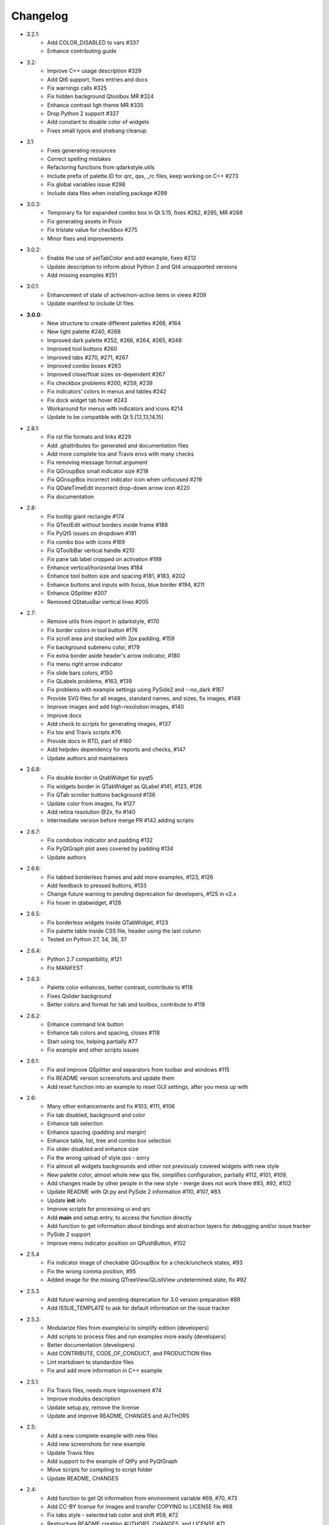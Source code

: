 Changelog
=========

- 3.2.1:
    - Add COLOR_DISABLED to vars #337
    - Enhance contributing guide
- 3.2:
    - Improve C++ usage description #329
    - Add Qt6 support, fixes entries and docs
    - Fix warnings calls #325
    - Fix hidden background Qtoolbox MR #324
    - Enhance contrast ligh theme MR #335
    - Drop Python 2 support #327
    - Add constant to disable color of widgets
    - Fixes small typos and shebang cleanup
- 3.1:
    - Fixes generating resources
    - Correct spelling mistakes
    - Refactoring functions from qdarkstyle.utils
    - Include prefix of palette.ID for qrc, qss, _rc files, keep working on C++ #273
    - Fix global variables issue #298
    - Include data files when installing package #299
- 3.0.3:
    - Temporary fix for expanded combo box in Qt 5.15, fixes #282, #285, MR #288
    - Fix generating assets in Posix
    - Fix tristate value for checkbox #275
    - Minor fixes and improvements
- 3.0.2:
    - Enable the use of setTabColor and add example, fixes #212
    - Update description to inform about Python 2 and Qt4 unsupported versions
    - Add missing examples #251
- 3.0.1:
    - Enhancement of state of active/non-active items in views #209
    - Update manifest to include UI files
- **3.0.0**:
    - New structure to create different palettes #268, #164
    - New light palette #240, #268
    - Improved dark palette #252, #266, #264, #265, #248
    - Improved tool buttons #260
    - Improved tabs #270, #271, #267
    - Improved combo boxes #263
    - Improved close/float sizes os-dependent #267
    - Fix checkbox problems #200, #259, #239
    - Fix indicators' colors in menus and tables #242
    - Fix dock widget tab hover #243
    - Workaround for menus with indicators and icons #214
    - Update to be compatible with Qt 5.[12,13,14,15]
- 2.8.1:
    - Fix rst file formats and links #229
    - Add .gitattributes for generated and documentation files
    - Add more complete tox and Travis envs with many checks
    - Fix removing message format argument
    - Fix QGroupBox small indicator size #218
    - Fix QGroupBox incorrect indicator icon when unfocused #219
    - Fix QDateTimeEdit incorrect drop-down arrow icon #220
    - Fix documentation
- 2.8:
    - Fix tooltip giant rectangle #174
    - Fix QTextEdit without borders inside frame #188
    - Fix PyQt5 issues on dropdown #191
    - Fix combo box with icons #169
    - Fix QToolbBar vertical handle #210
    - Fix pane tab label cropped on activation #199
    - Enhance vertical/horizontal lines #184
    - Enhance tool button size and spacing #181, #183, #202
    - Enhance buttons and inputs with focus, blue border #194, #211
    - Enhance QSplitter #207
    - Removed QStatusBar vertical lines #205
- 2.7:
    - Remove utils from import in qdarkstyle, #170
    - Fix border colors in tool button #176
    - Fix scroll area and stacked with 2px padding, #159
    - Fix background submenu color, #179
    - Fix extra border aside header's arrow indicator, #180
    - Fix menu right arrow indicator
    - Fix slide bars colors, #150
    - Fix QLabels problems, #163, #139
    - Fix problems with example settings using PySide2 and --no\_dark #167
    - Provide SVG files for all images, standard names, and sizes, fix images, #149
    - Improve images and add high-resolution images, #140
    - Improve docs
    - Add check to scripts for generating images, #137
    - Fix tox and Travis scripts #76
    - Provide docs in RTD, part of #160
    - Add helpdev dependency for reports and checks, #147
    - Update authors and maintainers
- 2.6.8:
    - Fix double border in QtabWidget for pyqt5
    - Fix widgets border in QTabWidget as QLabel #141, #123, #126
    - Fix QTab scroller buttons background #136
    - Update color from images, fix #127
    - Add retina resolution @2x, fix #140
    - Intermediate version before merge PR #142 adding scripts
- 2.6.7:
    - Fix combobox indicator and padding #132
    - Fix PyQtGraph plot axes covered by padding #134
    - Update authors
- 2.6.6:
    - Fix tabbed borderless frames and add more examples, #123, #126
    - Add feedback to pressed buttons, #133
    - Change future warning to pending deprecation for developers, #125 in v2.x
    - Fix hover in qtabwidget, #128
- 2.6.5:
    - Fix borderless widgets inside QTabWidget, #123
    - Fix palette table inside CSS file, header using the last column
    - Tested on Python 27, 34, 36, 37
- 2.6.4:
    - Python 2.7 compatibility, #121
    - Fix MANIFEST
- 2.6.3:
    - Palette color enhances, better contrast, contribute to #118
    - Fixes Qslider background
    - Better colors and format for tab and toolbox, contribute to #118
- 2.6.2:
    - Enhance command link button
    - Enhance tab colors and spacing, closes #118
    - Start using tox, helping partially #77
    - Fix example and other scripts issues
- 2.6.1:
    - Fix and improve QSplitter and separators from toolbar and windows #115
    - Fix README version screenshots and update them
    - Add reset function into an example to reset GUI settings, after you mess up with
- 2.6:
    - Many other enhancements and fix #103, #111, #106
    - Fix tab disabled, background and color
    - Enhance tab selection
    - Enhance spacing (padding and margin)
    - Enhance table, list, tree and combo box selection
    - Fix slider disabled and enhance size
    - Fix the wrong upload of style.qss - sorry
    - Fix almost all widgets backgrounds and other not previously covered widgets with new style
    - New palette color, almost whole new qss file, simplifies configuration, partially #112, #101, #109,
    - Add changes made by other people in the new style - merge does not work there #93, #92, #102
    - Update README with Qt.py and PySide 2 information #110, #107, #83
    - Update **init** info
    - Improve scripts for processing ui and qrc
    - Add **main** and setup entry, to access the function directly
    - Add function to get information about bindings and abstraction layers for debugging and/or issue tracker
    - PySide 2 support
    - Improve menu indicator position on QPushButton, #102
- 2.5.4
    - Fix indicator image of checkable QGroupBox for a check/uncheck states, #93
    - Fix the wrong comma position, #95
    - Added image for the missing QTreeView/QListView undetermined state, fix #92
- 2.5.3
    - Add future warning and pending deprecation for 3.0 version preparation #89
    - Add ISSUE\_TEMPLATE to ask for default information on the issue tracker
- 2.5.2:
    - Modularize files from example/ui to simplify edition (developers)
    - Add scripts to process files and run examples more easily (developers)
    - Better documentation (developers)
    - Add CONTRIBUTE, CODE\_OF\_CONDUCT, and PRODUCTION files
    - Lint markdown to standardize files
    - Fix and add more information in C++ example
- 2.5.1:
    - Fix Travis files, needs more improvement #74
    - Improve modules description
    - Update setup.py, remove the license
    - Update and improve README, CHANGES and AUTHORS
- 2.5:
    - Add a new complete example with new files
    - Add new screenshots for new example
    - Update Travis files
    - Add support to the example of QtPy and PyQtGraph
    - Move scripts for compiling to script folder
    - Update README, CHANGES
- 2.4:
    - Add function to get Qt information from environment variable #69, #70, #73
    - Add CC-BY license for images and transfer COPYING to LICENSE file #68
    - Fix tabs style - selected tab color and shift #59, #72
    - Restructure README creating AUTHORS, CHANGES, and LICENSE #71
- 2.3.1:
    - Improve checkbox color (use accent color used in other widgets) and
    darken view hover/selected colors to play nicer with other widget colors
    - Shift to the right of the first tab
    - Update license year
    - Update README (fix snapshots links and formatting)
    - Removed QLineEdit top/bottom padding which cut off a text while editing QListView items
- 2.3.0:
    - Add support for QDateEdit
- 2.2.2:
    - Add hover to the unselected item in QListView/QTreeView
    - Fixes for vertical QToolBar, QToolBar Extend Button & QTabWidget's Pane Misalignment
    - Fixed consistency of QTabBar depending on the position
- 2.2.1:
    - Remove border of status bar widgets
- 2.2:
    - Major update of the color scheme based on the Breeze Dark theme of KDE 5
    - Fix issues #29, #30, #31, #32 and #35
- 2.1:
    - Add style for QPushButton:checked
    - Improve QCheckBox and QRadioButton style
    - Add style for QMenu::right-arrow

- **2.0**:
    - Improve the stylesheet to make it look a bit more modern (see pull request #25)
- 1.16:
    - Fix QGroupBox title padding (see issue #20)
- 1.15:
    - Improve tristate checkbox graphics: the undetermined state is now represented by a dash
- 1.14:
    - Add support for tristate checkboxes and for vertical and horizontal lines
- 1.13:
    - Fix issue with horizontal scrollbar arrows, left and right were inversed.
- 1.12:
    - Fix the minimum size of input widgets (see issue #14)
- 1.11:
    - Fix QDockWidget title position on Mac.
    - Add QStatusBar support
    - Improve QToolButton especially the MenuButtonPopup and InstantPopup modes
- 1.10:
    - Add PyQt5 support
    - Fix bug #12 (dock widget title not dark on OSX. Note that this reopens issue #8 for MAC users)
- 1.9:
    - Improve QTabBar consistency and make selected tabs more distinctive
- 1.8:
    - Add support for QToolBox
    - Fix issue with grid line in QTableView if there is only ONE row/column
- 1.7:
    - Fix the appearance of bottom tab bars (invert gradient)
    - Improve QTableView: add grid line and fix section borders
    - Fix bug #7: bug when resizing QTableView
    - Fix bug #8: text validation not working on QDockWidget
- 1.6:
    - Improve QToolButton style
    - Add support for InstantPopup and MenuButtonPopup
    - Improve QMenu style (better spacing with icons)
    - Add \_\_version\_\_ to Python package.
- 1.5:
    - Improve QTabBar style: now works with all tab bar positions (North, South, West and East)
    - Fix bug #6: hide QTabBar base to avoid strange lines at the base of the tab bar.
- 1.4:
    - Add style.qss to qrc file, this fix issues with cx\_freeze
- 1.3:
    - Remove outline on button, checkbox and radio button
    - Add support for closable tabs
    - Better disabled buttons
    - Fix QTextEdit background color to match the color of QPlainTextEdit
    and QLineEdit
    - Better hover/selected states for QTreeView and QListView
    - Add QHeaderView support
- 1.2:
    - Improve QTableView support
- 1.1:
    - Switch to MIT license
    - Add python 3 support

- **1.0**:
    - First public release (LGPL v2)
